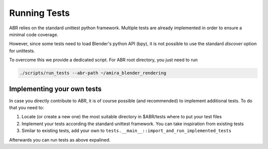 Running Tests
=============

ABR relies on the standard unittest python framework. 
Multiple tests are already implemented in order to ensure a minimal code coverage.

However, since some tests need to load Blender's python API (bpy), it is not possible
to use the standard *discover* option for unittests.

To overcome this we provide a dedicated script. For ABR root directory, you just need to run

.. code-block:: bash

  ./scripts/run_tests --abr-path ~/amira_blender_rendering


Implementing your own tests
----------------------------

In case you directly contribute to ABR, it is of course possible (and recommended) 
to implement additional tests. To do that you need to:

1. Locate (or create a new one) the most suitable directory in $ABR/tests
   where to put your test files
2. Implement your tests according the standard unittest framework. 
   You can take inspiration from existing tests
3. Similar to existing tests, add your own to ``tests.__main__::import_and_run_implemented_tests``

Afterwards you can run tests as above expalined.

